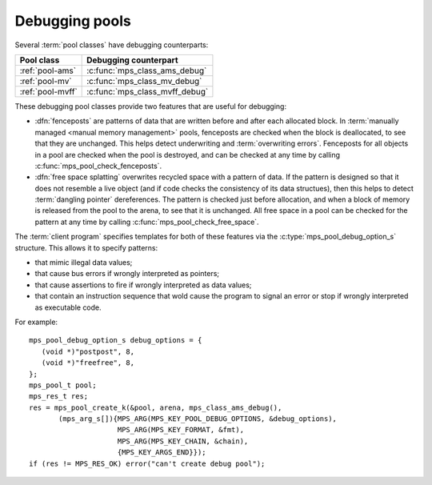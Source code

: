 .. Sources:

    `<https://info.ravenbrook.com/project/mps/master/design/object-debug/>`_

.. index::
   single: debugging; pool
   single: pool; debugging

.. _topic-debugging:

Debugging pools
===============

Several :term:`pool classes` have debugging counterparts:

=================  ==============================
Pool class         Debugging counterpart
=================  ==============================
:ref:`pool-ams`    :c:func:`mps_class_ams_debug`
:ref:`pool-mv`     :c:func:`mps_class_mv_debug`
:ref:`pool-mvff`   :c:func:`mps_class_mvff_debug`
=================  ==============================

These debugging pool classes provide two features that are useful for
debugging:

* .. index::
     single: debugging; fencepost
     single: fencepost

  :dfn:`fenceposts` are patterns of data that are written before and
  after each allocated block. In :term:`manually managed <manual
  memory management>` pools, fenceposts are checked when the block is
  deallocated, to see that they are unchanged. This helps detect
  underwriting and :term:`overwriting errors`. Fenceposts for all
  objects in a pool are checked when the pool is destroyed, and can be
  checked at any time by calling :c:func:`mps_pool_check_fenceposts`.

* .. index::
     single: debugging; free space splatting
     single: free space splatting

  :dfn:`free space splatting` overwrites recycled space with a pattern
  of data. If the pattern is designed so that it does not resemble a
  live object (and if code checks the consistency of its data
  structues), then this helps to detect :term:`dangling pointer`
  dereferences. The pattern is checked just before allocation, and
  when a block of memory is released from the pool to the arena, to
  see that it is unchanged. All free space in a pool can be checked
  for the pattern at any time by calling
  :c:func:`mps_pool_check_free_space`.

The :term:`client program` specifies templates for both of these
features via the :c:type:`mps_pool_debug_option_s` structure. This
allows it to specify patterns:

* that mimic illegal data values;

* that cause bus errors if wrongly interpreted as pointers;

* that cause assertions to fire if wrongly interpreted as data values;

* that contain an instruction sequence that wold cause the program to
  signal an error or stop if wrongly interpreted as executable code.

For example::

    mps_pool_debug_option_s debug_options = {
       (void *)"postpost", 8,
       (void *)"freefree", 8,
    };
    mps_pool_t pool;
    mps_res_t res;
    res = mps_pool_create_k(&pool, arena, mps_class_ams_debug(),
           (mps_arg_s[]){MPS_ARG(MPS_KEY_POOL_DEBUG_OPTIONS, &debug_options),
                         MPS_ARG(MPS_KEY_FORMAT, &fmt),
                         MPS_ARG(MPS_KEY_CHAIN, &chain),
                         {MPS_KEY_ARGS_END}});
    if (res != MPS_RES_OK) error("can't create debug pool");


.. c:type:: mps_pool_debug_option_s

    The type of the structure passed as the
    :c:macro:`MPS_KEY_POOL_DEBUG_OPTIONS` keyword argument to
    :c:func:`mps_pool_create_k` when creating a debugging :term:`pool
    class`. ::

        typedef struct mps_pool_debug_option_s {
            void  *fence_template;
            size_t fence_size;
            void  *free_template;
            size_t free_size;
        } mps_pool_debug_option_s;

    ``fence_template`` points to a template for :term:`fenceposts`.

    ``fence_size`` is the :term:`size` of ``fence_template`` in
    :term:`bytes (1)`, or zero if the debugging pool should not use
    fenceposts.

    ``free_template`` points to a template for splatting free space.

    ``free_size`` is the :term:`size` of ``free_template`` in bytes, or
    zero if the debugging pool should not splat free space.

    Both ``fence_size`` and ``free_size`` must be a multiple of the
    :term:`alignment` of the :term:`pool`, and also a multiple of the
    alignment of the pool's :term:`object format` if it has one.

    The debugging pool will copy the ``fence_size`` bytes pointed to by
    ``fence_template`` in a repeating pattern onto each fencepost during
    allocation, and it will copy the bytes pointed to by
    ``free_template`` in a repeating pattern over free space after the
    space is reclaimed.

    The MPS may not always use the whole of a template: it may use
    pieces smaller than the given size, for example to pad out part of
    a block that was left unused because of alignment requirements.


.. c:function:: void mps_pool_check_fenceposts(mps_pool_t pool)

    Check all the :term:`fenceposts` in a :term:`pool`.

    ``pool`` is the pool whose fenceposts are to be checked.

    If a corrupted fencepost is found, the MPS will :term:`assert
    <assertion>`. It is only useful to call this on a :term:`debugging
    pool` that has fenceposts turned on. It does nothing on
    non-debugging pools.


.. c:function:: void mps_pool_check_free_space(mps_pool_t pool)

    Check all the free space in a :term:`pool` for :term:`overwriting
    errors`.

    ``pool`` is the pool whose free space is to be checked.

    If corrupted free space is found, the MPS will :term:`assert
    <assertion>`. It is only useful to call this on a :term:`debugging
    pool` that has free space splatting turned on. It does nothing on
    non-debugging pools.
